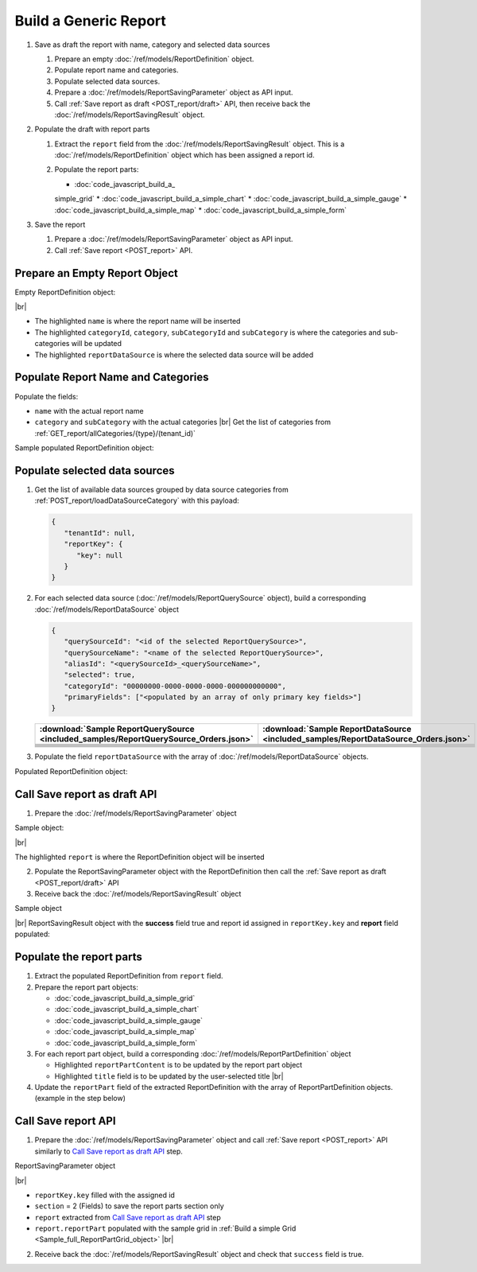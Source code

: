 =========================================================
Build a Generic Report
=========================================================

#. Save as draft the report with name, category and selected data sources

   #. Prepare an empty :doc:`/ref/models/ReportDefinition` object.
   #. Populate report name and categories.
   #. Populate selected data sources.
   #. Prepare a :doc:`/ref/models/ReportSavingParameter` object as API input.
   #. Call :ref:`Save report as draft <POST_report/draft>` API, then receive back the :doc:`/ref/models/ReportSavingResult` object.
#. Populate the draft with report parts

   #. Extract the ``report`` field from the :doc:`/ref/models/ReportSavingResult` object. This is a :doc:`/ref/models/ReportDefinition` object which has been assigned a report id.
   #. Populate the report parts:

      *  :doc:`code_javascript_build_a_
      simple_grid`
      *  :doc:`code_javascript_build_a_simple_chart`
      *  :doc:`code_javascript_build_a_simple_gauge`
      *  :doc:`code_javascript_build_a_simple_map`
      *  :doc:`code_javascript_build_a_simple_form`
#. Save the report

   #. Prepare a :doc:`/ref/models/ReportSavingParameter` object as API input.
   #. Call :ref:`Save report <POST_report>` API.

Prepare an Empty Report Object
------------------------------

.. container:: toggle

   .. container:: header

      Empty ReportDefinition object:

   |br|
   
   *  The highlighted ``name``  is where the report name will be inserted
   *  The highlighted ``categoryId``, ``category``, ``subCategoryId`` and ``subCategory``  is where the categories and sub-categories will be updated
   *  The highlighted ``reportDataSource``  is where the selected data source will be added

   .. code-block:: json
      :linenos:
      :emphasize-lines: 2,8-21,22

      {
         "name": "",
         "type": 0,
         "previewRecord": 10,
         "advancedMode": true,
         "allowNulls": false,
         "isDistinct": false,
         "categoryId": null,
         "category": {
            "id": null,
            "name": "",
            "type": 0,
            "tenantId": null
         },
         "subCategory": {
            "id": null,
            "name": "",
            "type": 0,
            "tenantId": null
         },
         "subCategoryId": null,
         "reportDataSource": [],
         "reportRelationship": [],
         "reportFilter": {
            "logic": "",
            "visible": true,
            "filterFields": [],
            "id": null,
            "reportId": null
         },
         "reportPart": [],
         "header": {
            "visible": false,
            "items": [
               {
                  "type": "image",
                  "label": "Image",
                  "id": "formatDetails_57",
                  "positionX": 0,
                  "positionY": 0,
                  "width": 6,
                  "height": 6,
                  "name": "Logo Image",
                  "value": "",
                  "font": {
                     "family": "Roboto",
                     "size": 14,
                     "bold": false,
                     "italic": false,
                     "underline": false,
                     "color": "#000",
                     "backgroundColor": "#fff"
                  },
                  "color": "#000",
                  "imageUrl": "http://",
                  "dashStyle": "solid",
                  "thickness": 1
               },
               {
                  "type": "text",
                  "label": "Text",
                  "id": "formatDetails_58",
                  "positionX": 20,
                  "positionY": 0,
                  "width": 12,
                  "height": 2,
                  "name": "Report Name",
                  "value": "{reportName}",
                  "font": {
                     "family": "Roboto",
                     "size": 14,
                     "bold": false,
                     "italic": false,
                     "underline": false,
                     "color": "#000",
                     "backgroundColor": "#fff"
                  },
                  "color": "#000",
                  "dashStyle": "solid",
                  "thickness": 1
               },
               {
                  "type": "thinHorizontalRule",
                  "label": "Horizontal Rule",
                  "id": "formatDetails_59",
                  "positionX": 20,
                  "positionY": 4,
                  "width": 12,
                  "height": 1,
                  "name": "Upper Separator Line",
                  "value": "{horizontalRule}",
                  "font": {
                     "family": "Roboto",
                     "size": 14,
                     "bold": false,
                     "italic": false,
                     "underline": false,
                     "color": "#000",
                     "backgroundColor": "#fff"
                  },
                  "color": "#000",
                  "dashStyle": "solid",
                  "thickness": 2
               },
               {
                  "type": "text",
                  "label": "Text",
                  "id": "formatDetails_60",
                  "positionX": 20,
                  "positionY": 5,
                  "width": 6,
                  "height": 2,
                  "name": "Report Generated",
                  "value": "Report Generated:",
                  "font": {
                     "family": "Roboto",
                     "size": 14,
                     "bold": false,
                     "italic": false,
                     "underline": false,
                     "color": "#000",
                     "backgroundColor": "#fff"
                  },
                  "color": "#000",
                  "dashStyle": "solid",
                  "thickness": 1
               },
               {
                  "type": "text",
                  "label": "Text",
                  "id": "formatDetails_61",
                  "positionX": 20,
                  "positionY": 7,
                  "width": 6,
                  "height": 2,
                  "name": "User",
                  "value": "User:",
                  "font": {
                     "family": "Roboto",
                     "size": 14,
                     "bold": false,
                     "italic": false,
                     "underline": false,
                     "color": "#000",
                     "backgroundColor": "#fff"
                  },
                  "color": "#000",
                  "dashStyle": "solid",
                  "thickness": 1
               },
               {
                  "type": "text",
                  "label": "Text",
                  "id": "formatDetails_62",
                  "positionX": 20,
                  "positionY": 9,
                  "width": 6,
                  "height": 2,
                  "name": "Tenant",
                  "value": "Tenant:",
                  "font": {
                     "family": "Roboto",
                     "size": 14,
                     "bold": false,
                     "italic": false,
                     "underline": false,
                     "color": "#000",
                     "backgroundColor": "#fff"
                  },
                  "color": "#000",
                  "dashStyle": "solid",
                  "thickness": 1
               },
               {
                  "type": "dateTime",
                  "label": "Date Time",
                  "id": "formatDetails_63",
                  "positionX": 26,
                  "positionY": 5,
                  "width": 6,
                  "height": 2,
                  "name": "Current Date Time",
                  "value": "{currentDateTime}",
                  "font": {
                     "family": "Roboto",
                     "size": 14,
                     "bold": false,
                     "italic": false,
                     "underline": false,
                     "color": "#000",
                     "backgroundColor": "#fff"
                  },
                  "color": "#000",
                  "dashStyle": "solid",
                  "thickness": 1
               },
               {
                  "type": "text",
                  "label": "Text",
                  "id": "formatDetails_64",
                  "positionX": 26,
                  "positionY": 7,
                  "width": 6,
                  "height": 2,
                  "name": "Current User Name",
                  "value": "{currentUserName}",
                  "font": {
                     "family": "Roboto",
                     "size": 14,
                     "bold": false,
                     "italic": false,
                     "underline": false,
                     "color": "#000",
                     "backgroundColor": "#fff"
                  },
                  "color": "#000",
                  "dashStyle": "solid",
                  "thickness": 1
               },
               {
                  "type": "text",
                  "label": "Text",
                  "id": "formatDetails_65",
                  "positionX": 26,
                  "positionY": 9,
                  "width": 6,
                  "height": 2,
                  "name": "Tenant Name",
                  "value": "{tenantName}",
                  "font": {
                     "family": "Roboto",
                     "size": 14,
                     "bold": false,
                     "italic": false,
                     "underline": false,
                     "color": "#000",
                     "backgroundColor": "#fff"
                  },
                  "color": "#000",
                  "dashStyle": "solid",
                  "thickness": 1
               },
               {
                  "type": "horizontalRule",
                  "label": "Horizontal Rule",
                  "id": "formatDetails_66",
                  "positionX": 0,
                  "positionY": 11,
                  "width": 32,
                  "height": 1,
                  "name": "Lower Separator Line",
                  "value": "{horizontalRule}",
                  "font": {
                     "family": "Roboto",
                     "size": 14,
                     "bold": false,
                     "italic": false,
                     "underline": false,
                     "color": "#000",
                     "backgroundColor": "#fff"
                  },
                  "color": "#000",
                  "dashStyle": "solid",
                  "thickness": 4
               }
            ]
         },
         "footer": {
            "visible": false,
            "items": [
               {
                  "type": "horizontalRule",
                  "label": "Horizontal Rule",
                  "id": "formatDetails_67",
                  "positionX": 0,
                  "positionY": 0,
                  "width": 32,
                  "height": 1,
                  "name": "Separator Line",
                  "value": "{horizontalRule}",
                  "font": {
                     "family": "Roboto",
                     "size": 14,
                     "bold": false,
                     "italic": false,
                     "underline": false,
                     "color": "#000",
                     "backgroundColor": "#fff"
                  },
                  "color": "#000",
                  "dashStyle": "solid",
                  "thickness": 4
               },
               {
                  "type": "text",
                  "label": "Text",
                  "id": "formatDetails_68",
                  "positionX": 0,
                  "positionY": 1,
                  "width": 10,
                  "height": 2,
                  "name": "Footer Text",
                  "value": "Footer Text",
                  "font": {
                     "family": "Roboto",
                     "size": 14,
                     "bold": false,
                     "italic": false,
                     "underline": false,
                     "color": "#000",
                     "backgroundColor": "#fff"
                  },
                  "color": "#000",
                  "dashStyle": "solid",
                  "thickness": 1
               },
               {
                  "type": "text",
                  "label": "Text",
                  "id": "formatDetails_69",
                  "positionX": 20,
                  "positionY": 1,
                  "width": 4,
                  "height": 2,
                  "name": "Page",
                  "value": "Page",
                  "font": {
                     "family": "Roboto",
                     "size": 14,
                     "bold": false,
                     "italic": false,
                     "underline": false,
                     "color": "#000",
                     "backgroundColor": "#fff"
                  },
                  "color": "#000",
                  "dashStyle": "solid",
                  "thickness": 1
               },
               {
                  "type": "pageNumber",
                  "label": "Page Number",
                  "id": "formatDetails_70",
                  "positionX": 24,
                  "positionY": 1,
                  "width": 8,
                  "height": 2,
                  "name": "Page Number",
                  "value": "{pageNumber}",
                  "font": {
                     "family": "Roboto",
                     "size": 14,
                     "bold": false,
                     "italic": false,
                     "underline": false,
                     "color": "#000",
                     "backgroundColor": "#fff"
                  },
                  "color": "#000",
                  "dashStyle": "solid",
                  "thickness": 1
               }
            ]
         },
         "titleDescription": {
            "visible": false,
            "items": [
               {
                  "type": "title",
                  "label": "Title",
                  "id": "formatDetails_71",
                  "name": "Title",
                  "value": "",
                  "font": {
                     "family": "Roboto",
                     "size": 14,
                     "bold": false,
                     "italic": false,
                     "underline": false,
                     "color": "#000",
                     "backgroundColor": "#fff"
                  },
                  "color": "#000",
                  "dashStyle": "solid",
                  "thickness": 1
               },
               {
                  "type": "description",
                  "label": "Description",
                  "id": "formatDetails_72",
                  "name": "Description",
                  "value": "",
                  "font": {
                     "family": "Roboto",
                     "size": 14,
                     "bold": false,
                     "italic": false,
                     "underline": false,
                     "color": "#000",
                     "backgroundColor": "#fff"
                  },
                  "color": "#000",
                  "dashStyle": "solid",
                  "thickness": 1
               }
            ]
         },
         "version": 0,
         "schedules": [],
         "ownerId": "",
         "accesses": [],
         "exportFormatSetting": {
            "orientation": 0,
            "margins": 0,
            "centerOnPage": {
               "horizontally": false,
               "vertically": false
            },
            "pageBreakAfterReportPart": false,
            "marginSettings": [
               {
                  "type": 0,
                  "topValue": 0.75,
                  "bottomValue": 0.75,
                  "leftValue": 0.7,
                  "rightValue": 0.7,
                  "headerValue": 0.3,
                  "footerValue": 0.3
               },
               {
                  "type": 1,
                  "topValue": 0.75,
                  "bottomValue": 0.75,
                  "leftValue": 0.25,
                  "rightValue": 0.25,
                  "headerValue": 0.3,
                  "footerValue": 0.3
               },
               {
                  "type": 2,
                  "topValue": 1,
                  "bottomValue": 1,
                  "leftValue": 1,
                  "rightValue": 1,
                  "headerValue": 0.5,
                  "footerValue": 0.5
               },
               {
                  "type": 3,
                  "topValue": 0.75,
                  "bottomValue": 0.75,
                  "leftValue": 0.7,
                  "rightValue": 0.7,
                  "headerValue": 0.3,
                  "footerValue": 0.3
               }
            ]
         },
         "createdById": null,
         "dynamicQuerySourceFields": [],
         "snapToGrid": false,
         "excludedRelationships": null
      }

Populate Report Name and Categories
------------------------------------

Populate the fields:

*  ``name`` with the actual report name
*  ``category`` and ``subCategory`` with the actual categories |br|
   Get the list of categories from :ref:`GET_report/allCategories/{type}/(tenant_id)`


.. container:: toggle

   .. container:: header

      Sample populated ReportDefinition object:

   .. code-block:: json
      :emphasize-lines: 2,8-14
      :linenos:

      {
         "name": "Example Report Name",
         "type": 0,
         "previewRecord": 10,
         "advancedMode": true,
         "allowNulls": false,
         "isDistinct": false,
         "categoryId": "0ecf1821-dc37-43dd-8b4c-654961b37038",
         "category": {
            "id": "0ecf1821-dc37-43dd-8b4c-654961b37038",
            "name": "TestCategory",
            "type": 0,
            "tenantId": null
         },
         "subCategory": {
            "id": null,
            "name": "",
            "type": 0,
            "tenantId": null
         },
         "subCategoryId": null,
         "reportDataSource": [],
         "reportRelationship": [],
         "reportFilter": {
            "logic": "",
            "visible": true,
            "filterFields": [],
            "id": null,
            "reportId": null
         },
         "reportPart": [],
         "remaining_fields": "are omitted"
      }

Populate selected data sources
------------------------------

#. Get the list of available data sources grouped by data source categories from :ref:`POST_report/loadDataSourceCategory` with this payload:

   .. code-block:: json

      {
         "tenantId": null,
         "reportKey": {
            "key": null
         }
      }

#. For each selected data source (:doc:`/ref/models/ReportQuerySource` object), build a corresponding :doc:`/ref/models/ReportDataSource` object

   .. code-block:: json

      {
         "querySourceId": "<id of the selected ReportQuerySource>",
         "querySourceName": "<name of the selected ReportQuerySource>",
         "aliasId": "<querySourceId>_<querySourceName>",
         "selected": true,
         "categoryId": "00000000-0000-0000-0000-000000000000",
         "primaryFields": ["<populated by an array of only primary key fields>"]
      }

   .. list-table::
      :header-rows: 1

      * - :download:`Sample ReportQuerySource <included_samples/ReportQuerySource_Orders.json>`
        - :download:`Sample ReportDataSource  <included_samples/ReportDataSource_Orders.json>`
      * - .. literalinclude:: included_samples/ReportQuerySource_Orders.json
             :lines: 1-3
        - .. literalinclude:: included_samples/ReportDataSource_Orders.json
              :lines: 1-4
      * - .. literalinclude:: included_samples/ReportQuerySource_Orders.json
             :lines: 6
        - .. literalinclude:: included_samples/ReportDataSource_Orders.json
              :lines: 5
      * -
        - .. literalinclude:: included_samples/ReportDataSource_Orders.json
              :lines: 6
      * - .. literalinclude:: included_samples/ReportQuerySource_Orders.json
             :lines: 12
        - .. literalinclude:: included_samples/ReportDataSource_Orders.json
              :lines: 7
      * - .. literalinclude:: included_samples/ReportQuerySource_Orders.json
             :lines: 197-242
        - .. literalinclude:: included_samples/ReportDataSource_Orders.json
              :lines: 8-53
      * - .. literalinclude:: included_samples/ReportQuerySource_Orders.json
             :lines: 657-
        - .. literalinclude:: included_samples/ReportDataSource_Orders.json
              :lines: 54-

#. Populate the field ``reportDataSource`` with the array of :doc:`/ref/models/ReportDataSource` objects. 

.. container:: toggle

   .. container:: header

       Populated ReportDefinition object:

   .. code-block:: json
      :linenos:
      :emphasize-lines: 22-78

      {
         "name": "Example Report Name",
         "type": 0,
         "previewRecord": 10,
         "advancedMode": true,
         "allowNulls": false,
         "isDistinct": false,
         "categoryId": "0ecf1821-dc37-43dd-8b4c-654961b37038",
         "category": {
            "id": "0ecf1821-dc37-43dd-8b4c-654961b37038",
            "name": "TestCategory",
            "type": 0,
            "tenantId": null
         },
         "subCategory": {
            "id": null,
            "name": "",
            "type": 0,
            "tenantId": null
         },
         "subCategoryId": null,
         "reportDataSource": [
            {
               "querySourceId": "af773c7b-878e-461b-9345-27ee6592db1a",
               "querySourceName": "Orders",
               "aliasId": "af773c7b-878e-461b-9345-27ee6592db1a_Orders",
               "selected": true,
               "categoryId": "00000000-0000-0000-0000-000000000000",
               "primaryFields": [
                  {
                     "name": "OrderID",
                     "alias": "",
                     "dataType": "int",
                     "izendaDataType": "Numeric",
                     "allowDistinct": false,
                     "visible": true,
                     "filterable": true,
                     "querySourceId": "00000000-0000-0000-0000-000000000000",
                     "parentId": null,
                     "expressionFields": [],
                     "filteredValue": "",
                     "type": 0,
                     "groupPosition": 0,
                     "position": 0,
                     "extendedProperties": "{\"PrimaryKey\":true}",
                     "physicalChange": 0,
                     "approval": 0,
                     "existed": false,
                     "matchedTenant": false,
                     "functionName": null,
                     "expression": null,
                     "fullName": null,
                     "calculatedTree": null,
                     "reportId": null,
                     "originalName": "OrderID",
                     "originalId": "00000000-0000-0000-0000-000000000000",
                     "isParameter": false,
                     "isCalculated": false,
                     "hasAggregatedFunction": false,
                     "querySource": null,
                     "querySourceName": null,
                     "categoryName": null,
                     "inaccessible": false,
                     "originalAlias": null,
                     "fullPath": null,
                     "id": "b648344c-526e-4984-bfc3-7be462b800fe",
                     "state": 0,
                     "deleted": false,
                     "inserted": true,
                     "version": null,
                     "created": null,
                     "createdBy": null,
                     "modified": "0001-01-01T00:00:00.0000000+07:00",
                     "modifiedBy": null
                  }
               ]
            }
         ],
         "reportRelationship": [],
         "reportFilter": {
            "logic": "",
            "visible": true,
            "filterFields": [],
            "id": null,
            "reportId": null
         },
         "reportPart": [],
         "remaining_fields": "are omitted"
      }

Call Save report as draft API
------------------------------

1. Prepare the :doc:`/ref/models/ReportSavingParameter` object

.. container:: toggle

   .. container:: header

      Sample object:

   |br|
   
   The highlighted ``report``  is where the ReportDefinition object will be inserted

   .. code-block:: json
      :linenos:
      :emphasize-lines: 10

      {
         "reportKey": {
            "key": null,
            "modified": null,
            "tenantId": null
         },
         "section": 0,
         "saveAs": false,
         "ignoreCheckChange": false,
         "report": {},
         "expandedLevel": 0
      }

2. Populate the ReportSavingParameter object with the ReportDefinition then call the :ref:`Save report as draft <POST_report/draft>` API
3. Receive back the :doc:`/ref/models/ReportSavingResult` object

.. container:: toggle

   .. container:: header

      Sample object

   |br|
   ReportSavingResult object with the **success** field true and report id assigned in ``reportKey.key`` and **report** field populated:

   .. code-block:: json
      :linenos:
      :emphasize-lines: 3,574

      {
         "reportKey": {
            "key": "796c20b6-d42e-4a46-b143-6d16eecc78ac",
            "tenantId": null
         },
         "report": {
            "inaccessible": false,
            "category": {
               "name": "TestCategory",
               "type": 0,
               "parentId": null,
               "tenantId": null,
               "canDelete": false,
               "editable": false,
               "savable": false,
               "subCategories": [],
               "checked": false,
               "reports": null,
               "dashboards": null,
               "id": "0ecf1821-dc37-43dd-8b4c-654961b37038",
               "state": 0,
               "deleted": false,
               "inserted": true,
               "version": null,
               "created": null,
               "createdBy": "John Doe",
               "modified": null,
               "modifiedBy": null
            },
            "subCategory": {
               "name": "",
               "type": 0,
               "parentId": null,
               "tenantId": null,
               "canDelete": false,
               "editable": false,
               "savable": false,
               "subCategories": [],
               "checked": false,
               "reports": null,
               "dashboards": null,
               "id": null,
               "state": 0,
               "deleted": false,
               "inserted": true,
               "version": null,
               "created": null,
               "createdBy": "John Doe",
               "modified": null,
               "modifiedBy": null
            },
            "reportRelationship": [],
            "reportPart": [],
            "reportFilter": {
               "filterFields": [],
               "logic": "",
               "visible": true,
               "reportId": "796c20b6-d42e-4a46-b143-6d16eecc78ac",
               "id": "96bb6406-621d-4375-8cef-1ae9c31c5ac8",
               "state": 0,
               "deleted": false,
               "inserted": true,
               "version": null,
               "created": null,
               "createdBy": "John Doe",
               "modified": null,
               "modifiedBy": null
            },
            "calculatedFields": [],
            "accesses": [],
            "schedules": [],
            "dynamicQuerySourceFields": [],
            "name": "Example Report Name",
            "reportDataSource": [
               {
                  "reportId": "796c20b6-d42e-4a46-b143-6d16eecc78ac",
                  "querySourceId": "af773c7b-878e-461b-9345-27ee6592db1a",
                  "querySourceCategoryId": null,
                  "connectionId": null,
                  "selected": true,
                  "id": "3067c607-e143-47ed-8ab5-b6c3ad918f75",
                  "state": 1,
                  "deleted": false,
                  "inserted": false,
                  "version": null,
                  "created": null,
                  "createdBy": "John Doe",
                  "modified": null,
                  "modifiedBy": null
               }
            ],
            "type": 0,
            "previewRecord": 10,
            "advancedMode": true,
            "allowNulls": false,
            "isDistinct": false,
            "categoryId": "0ecf1821-dc37-43dd-8b4c-654961b37038",
            "categoryName": null,
            "subCategoryId": null,
            "subCategoryName": null,
            "tenantId": null,
            "tenantName": null,
            "description": "",
            "title": "",
            "lastViewed": null,
            "owner": "John Doe",
            "ownerId": "9fc0f5c2-decf-4d65-9344-c59a1704ea0c",
            "excludedRelationships": null,
            "numberOfView": 0,
            "renderingTime": 0,
            "createdById": "9fc0f5c2-decf-4d65-9344-c59a1704ea0c",
            "modifiedById": "9fc0f5c2-decf-4d65-9344-c59a1704ea0c",
            "snapToGrid": false,
            "usingFields": null,
            "hasDeletedObjects": false,
            "header": {
               "visible": false,
               "items": [
                  {
                     "type": "image",
                     "label": "Image",
                     "id": "formatDetails_57",
                     "positionX": 0,
                     "positionY": 0,
                     "width": 6,
                     "height": 6,
                     "name": "Logo Image",
                     "value": "",
                     "font": {
                        "family": "Roboto",
                        "size": 14,
                        "bold": false,
                        "italic": false,
                        "underline": false,
                        "color": "#000",
                        "backgroundColor": "#fff"
                     },
                     "color": "#000",
                     "imageUrl": "http://",
                     "dashStyle": "solid",
                     "thickness": 1
                  },
                  {
                     "type": "text",
                     "label": "Text",
                     "id": "formatDetails_58",
                     "positionX": 20,
                     "positionY": 0,
                     "width": 12,
                     "height": 2,
                     "name": "Report Name",
                     "value": "{reportName}",
                     "font": {
                        "family": "Roboto",
                        "size": 14,
                        "bold": false,
                        "italic": false,
                        "underline": false,
                        "color": "#000",
                        "backgroundColor": "#fff"
                     },
                     "color": "#000",
                     "dashStyle": "solid",
                     "thickness": 1
                  },
                  {
                     "type": "thinHorizontalRule",
                     "label": "Horizontal Rule",
                     "id": "formatDetails_59",
                     "positionX": 20,
                     "positionY": 4,
                     "width": 12,
                     "height": 1,
                     "name": "Upper Separator Line",
                     "value": "{horizontalRule}",
                     "font": {
                        "family": "Roboto",
                        "size": 14,
                        "bold": false,
                        "italic": false,
                        "underline": false,
                        "color": "#000",
                        "backgroundColor": "#fff"
                     },
                     "color": "#000",
                     "dashStyle": "solid",
                     "thickness": 2
                  },
                  {
                     "type": "text",
                     "label": "Text",
                     "id": "formatDetails_60",
                     "positionX": 20,
                     "positionY": 5,
                     "width": 6,
                     "height": 2,
                     "name": "Report Generated",
                     "value": "Report Generated:",
                     "font": {
                        "family": "Roboto",
                        "size": 14,
                        "bold": false,
                        "italic": false,
                        "underline": false,
                        "color": "#000",
                        "backgroundColor": "#fff"
                     },
                     "color": "#000",
                     "dashStyle": "solid",
                     "thickness": 1
                  },
                  {
                     "type": "text",
                     "label": "Text",
                     "id": "formatDetails_61",
                     "positionX": 20,
                     "positionY": 7,
                     "width": 6,
                     "height": 2,
                     "name": "User",
                     "value": "User:",
                     "font": {
                        "family": "Roboto",
                        "size": 14,
                        "bold": false,
                        "italic": false,
                        "underline": false,
                        "color": "#000",
                        "backgroundColor": "#fff"
                     },
                     "color": "#000",
                     "dashStyle": "solid",
                     "thickness": 1
                  },
                  {
                     "type": "text",
                     "label": "Text",
                     "id": "formatDetails_62",
                     "positionX": 20,
                     "positionY": 9,
                     "width": 6,
                     "height": 2,
                     "name": "Tenant",
                     "value": "Tenant:",
                     "font": {
                        "family": "Roboto",
                        "size": 14,
                        "bold": false,
                        "italic": false,
                        "underline": false,
                        "color": "#000",
                        "backgroundColor": "#fff"
                     },
                     "color": "#000",
                     "dashStyle": "solid",
                     "thickness": 1
                  },
                  {
                     "type": "dateTime",
                     "label": "Date Time",
                     "id": "formatDetails_63",
                     "positionX": 26,
                     "positionY": 5,
                     "width": 6,
                     "height": 2,
                     "name": "Current Date Time",
                     "value": "{currentDateTime}",
                     "font": {
                        "family": "Roboto",
                        "size": 14,
                        "bold": false,
                        "italic": false,
                        "underline": false,
                        "color": "#000",
                        "backgroundColor": "#fff"
                     },
                     "color": "#000",
                     "dashStyle": "solid",
                     "thickness": 1
                  },
                  {
                     "type": "text",
                     "label": "Text",
                     "id": "formatDetails_64",
                     "positionX": 26,
                     "positionY": 7,
                     "width": 6,
                     "height": 2,
                     "name": "Current User Name",
                     "value": "{currentUserName}",
                     "font": {
                        "family": "Roboto",
                        "size": 14,
                        "bold": false,
                        "italic": false,
                        "underline": false,
                        "color": "#000",
                        "backgroundColor": "#fff"
                     },
                     "color": "#000",
                     "dashStyle": "solid",
                     "thickness": 1
                  },
                  {
                     "type": "text",
                     "label": "Text",
                     "id": "formatDetails_65",
                     "positionX": 26,
                     "positionY": 9,
                     "width": 6,
                     "height": 2,
                     "name": "Tenant Name",
                     "value": "{tenantName}",
                     "font": {
                        "family": "Roboto",
                        "size": 14,
                        "bold": false,
                        "italic": false,
                        "underline": false,
                        "color": "#000",
                        "backgroundColor": "#fff"
                     },
                     "color": "#000",
                     "dashStyle": "solid",
                     "thickness": 1
                  },
                  {
                     "type": "horizontalRule",
                     "label": "Horizontal Rule",
                     "id": "formatDetails_66",
                     "positionX": 0,
                     "positionY": 11,
                     "width": 32,
                     "height": 1,
                     "name": "Lower Separator Line",
                     "value": "{horizontalRule}",
                     "font": {
                        "family": "Roboto",
                        "size": 14,
                        "bold": false,
                        "italic": false,
                        "underline": false,
                        "color": "#000",
                        "backgroundColor": "#fff"
                     },
                     "color": "#000",
                     "dashStyle": "solid",
                     "thickness": 4
                  }
               ]
            },
            "footer": {
               "visible": false,
               "items": [
                  {
                     "type": "horizontalRule",
                     "label": "Horizontal Rule",
                     "id": "formatDetails_67",
                     "positionX": 0,
                     "positionY": 0,
                     "width": 32,
                     "height": 1,
                     "name": "Separator Line",
                     "value": "{horizontalRule}",
                     "font": {
                        "family": "Roboto",
                        "size": 14,
                        "bold": false,
                        "italic": false,
                        "underline": false,
                        "color": "#000",
                        "backgroundColor": "#fff"
                     },
                     "color": "#000",
                     "dashStyle": "solid",
                     "thickness": 4
                  },
                  {
                     "type": "text",
                     "label": "Text",
                     "id": "formatDetails_68",
                     "positionX": 0,
                     "positionY": 1,
                     "width": 10,
                     "height": 2,
                     "name": "Footer Text",
                     "value": "Footer Text",
                     "font": {
                        "family": "Roboto",
                        "size": 14,
                        "bold": false,
                        "italic": false,
                        "underline": false,
                        "color": "#000",
                        "backgroundColor": "#fff"
                     },
                     "color": "#000",
                     "dashStyle": "solid",
                     "thickness": 1
                  },
                  {
                     "type": "text",
                     "label": "Text",
                     "id": "formatDetails_69",
                     "positionX": 20,
                     "positionY": 1,
                     "width": 4,
                     "height": 2,
                     "name": "Page",
                     "value": "Page",
                     "font": {
                        "family": "Roboto",
                        "size": 14,
                        "bold": false,
                        "italic": false,
                        "underline": false,
                        "color": "#000",
                        "backgroundColor": "#fff"
                     },
                     "color": "#000",
                     "dashStyle": "solid",
                     "thickness": 1
                  },
                  {
                     "type": "pageNumber",
                     "label": "Page Number",
                     "id": "formatDetails_70",
                     "positionX": 24,
                     "positionY": 1,
                     "width": 8,
                     "height": 2,
                     "name": "Page Number",
                     "value": "{pageNumber}",
                     "font": {
                        "family": "Roboto",
                        "size": 14,
                        "bold": false,
                        "italic": false,
                        "underline": false,
                        "color": "#000",
                        "backgroundColor": "#fff"
                     },
                     "color": "#000",
                     "dashStyle": "solid",
                     "thickness": 1
                  }
               ]
            },
            "titleDescription": {
               "visible": false,
               "items": [
                  {
                     "type": "title",
                     "label": "Title",
                     "id": "formatDetails_71",
                     "name": "Title",
                     "value": "",
                     "font": {
                        "family": "Roboto",
                        "size": 14,
                        "bold": false,
                        "italic": false,
                        "underline": false,
                        "color": "#000",
                        "backgroundColor": "#fff"
                     },
                     "color": "#000",
                     "dashStyle": "solid",
                     "thickness": 1
                  },
                  {
                     "type": "description",
                     "label": "Description",
                     "id": "formatDetails_72",
                     "name": "Description",
                     "value": "",
                     "font": {
                        "family": "Roboto",
                        "size": 14,
                        "bold": false,
                        "italic": false,
                        "underline": false,
                        "color": "#000",
                        "backgroundColor": "#fff"
                     },
                     "color": "#000",
                     "dashStyle": "solid",
                     "thickness": 1
                  }
               ]
            },
            "sourceId": null,
            "checked": false,
            "copyDashboard": false,
            "exportFormatSetting": {
               "orientation": 0,
               "margins": 0,
               "centerOnPage": {
                  "horizontally": false,
                  "vertically": false
               },
               "pageBreakAfterReportPart": false,
               "marginSettings": [
                  {
                     "type": 3,
                     "topValue": 0.75,
                     "bottomValue": 0.75,
                     "leftValue": 0.7,
                     "rightValue": 0.7,
                     "headerValue": 0.3,
                     "footerValue": 0.3
                  },
                  {
                     "type": 0,
                     "topValue": 0.75,
                     "bottomValue": 0.75,
                     "leftValue": 0.7,
                     "rightValue": 0.7,
                     "headerValue": 0.3,
                     "footerValue": 0.3
                  },
                  {
                     "type": 1,
                     "topValue": 0.75,
                     "bottomValue": 0.75,
                     "leftValue": 0.25,
                     "rightValue": 0.25,
                     "headerValue": 0.3,
                     "footerValue": 0.3
                  },
                  {
                     "type": 2,
                     "topValue": 1,
                     "bottomValue": 1,
                     "leftValue": 1,
                     "rightValue": 1,
                     "headerValue": 0.5,
                     "footerValue": 0.5
                  }
               ]
            },
            "deletable": false,
            "editable": false,
            "movable": false,
            "copyable": false,
            "accessPriority": 0,
            "active": false,
            "id": "796c20b6-d42e-4a46-b143-6d16eecc78ac",
            "state": 1,
            "deleted": false,
            "inserted": false,
            "version": 0,
            "created": null,
            "createdBy": "John Doe",
            "modified": null,
            "modifiedBy": "John Doe"
         },
         "success": true,
         "messages": null,
         "data": null
      }

.. _Populate_the_report_parts:

Populate the report parts
-------------------------------------

#. Extract the populated ReportDefinition from ``report`` field.
#. Prepare the report part objects:

   *  :doc:`code_javascript_build_a_simple_grid`
   *  :doc:`code_javascript_build_a_simple_chart`
   *  :doc:`code_javascript_build_a_simple_gauge`
   *  :doc:`code_javascript_build_a_simple_map`
   *  :doc:`code_javascript_build_a_simple_form`
#. For each report part object, build a corresponding :doc:`/ref/models/ReportPartDefinition` object

   *  Highlighted ``reportPartContent`` is to be updated by the report part object 
   *  Highlighted ``title`` field is to be updated by the user-selected title |br|

   .. code-block:: json
      :linenos:
      :emphasize-lines: 2,7

      {
         "reportPartContent": {},
         "width": 12,
         "height": 4,
         "positionY": 0,
         "positionX": 0,
         "title": "Grid"
      }

#. Update the ``reportPart`` field of the extracted ReportDefinition  with the array of ReportPartDefinition objects. (example in the step below)

Call Save report API
------------------------------

1. Prepare the :doc:`/ref/models/ReportSavingParameter` object and call :ref:`Save report <POST_report>` API similarly to `Call Save report as draft API`_ step.

.. container:: toggle

   .. container:: header

      ReportSavingParameter object

   |br|

   *  ``reportKey.key`` filled with the assigned id
   *  ``section`` = 2 (Fields) to save the report parts section only
   *  ``report`` extracted from `Call Save report as draft API`_ step
   *  ``report.reportPart`` populated with the sample grid in :ref:`Build a simple Grid <Sample_full_ReportPartGrid_object>` |br|

   .. code-block:: json
      :linenos:
      :emphasize-lines: 3, 7, 10, 57

      {
         "reportKey": {
            "key": "796c20b6-d42e-4a46-b143-6d16eecc78ac",
            "modified": null,
            "tenantId": null
         },
         "section": 2,
         "saveAs": false,
         "ignoreCheckChange": false,
         "report": {
            "inaccessible": false,
            "category": {
               "name": "TestCategory",
               "type": 0,
               "parentId": null,
               "tenantId": null,
               "canDelete": false,
               "editable": false,
               "savable": false,
               "subCategories": [],
               "checked": false,
               "reports": null,
               "dashboards": null,
               "id": "0ecf1821-dc37-43dd-8b4c-654961b37038",
               "state": 0,
               "deleted": false,
               "inserted": true,
               "version": null,
               "created": null,
               "createdBy": "John Doe",
               "modified": null,
               "modifiedBy": null
            },
            "subCategory": {
               "name": "",
               "type": 0,
               "parentId": null,
               "tenantId": null,
               "canDelete": false,
               "editable": false,
               "savable": false,
               "subCategories": [],
               "checked": false,
               "reports": null,
               "dashboards": null,
               "id": null,
               "state": 0,
               "deleted": false,
               "inserted": true,
               "version": null,
               "created": null,
               "createdBy": "John Doe",
               "modified": null,
               "modifiedBy": null
            },
            "reportRelationship": [],
            "reportPart": [
               {
                  "reportPartContent": {
                     "type": 3,
                     "columns": {
                        "elements": [
                           {
                              "name": "OrderID",
                              "position": 1,
                              "field": {
                                 "fieldId": "b648344c-526e-4984-bfc3-7be462b800fe",
                                 "fieldName": "OrderID",
                                 "fieldNameAlias": "OID",
                                 "dataFieldType": "Numeric",
                                 "querySourceId": "af773c7b-878e-461b-9345-27ee6592db1a",
                                 "querySourceType": "Table",
                                 "sourceAlias": "Orders",
                                 "schemaName": "dbo",
                                 "querySourceName": "Orders",
                                 "databaseName": "test",
                                 "visible": true,
                                 "relationshipId": null,
                                 "calculatedTree": null,
                                 "isCalculated": false,
                                 "hasAggregatedFunction": false
                              },
                              "properties": {
                                 "fieldItemVisible": true,
                                 "dataFormattings": {
                                    "function": "",
                                    "functionInfo": {},
                                    "format": {},
                                    "font": {
                                       "family": "Roboto",
                                       "size": 14,
                                       "bold": false,
                                       "italic": false,
                                       "underline": false,
                                       "color": "",
                                       "backgroundColor": ""
                                    },
                                    "width": {
                                       "value": null
                                    },
                                    "alignment": "alignLeft",
                                    "sort": "ASC",
                                    "color": {
                                       "textColor": {
                                          "rangePercent": null,
                                          "rangeValue": null,
                                          "value": null
                                       },
                                       "cellColor": {
                                          "rangePercent": null,
                                          "rangeValue": null,
                                          "value": null
                                       }
                                    },
                                    "alternativeText": {
                                       "rangePercent": null,
                                       "rangeValue": null,
                                       "value": null
                                    },
                                    "customURL": {
                                       "url": "",
                                       "option": "LINK_NEW_WINDOW"
                                    },
                                    "embeddedJavascript": {
                                       "script": ""
                                    },
                                    "subTotal": {
                                       "label": "",
                                       "function": "",
                                       "expression": "",
                                       "dataType": "",
                                       "format": {},
                                       "previewResult": ""
                                    },
                                    "grandTotal": {
                                       "label": "",
                                       "function": "",
                                       "expression": "",
                                       "dataType": "",
                                       "format": {},
                                       "previewResult": ""
                                    }
                                 },
                                 "headerFormating": {
                                    "font": {
                                       "family": null,
                                       "size": null,
                                       "bold": null,
                                       "italic": null,
                                       "underline": null,
                                       "color": null,
                                       "backgroundColor": null
                                    },
                                    "alignment": null,
                                    "wordWrap": null,
                                    "columnGroup": ""
                                 },
                                 "drillDown": {
                                    "subReport": {
                                       "selectedReport": null,
                                       "style": null,
                                       "reportPartUsed": null,
                                       "reportFilter": true,
                                       "mappingFields": [],
                                       "selectedIconValue": {
                                          "icon": null,
                                          "value": null
                                       },
                                       "viewSettingByLink": null
                                    }
                                 },
                                 "otherProps": {}
                              },
                              "isDeleted": false,
                              "isSelected": false,
                              "offset": {}
                           }
                        ],
                        "name": "columns"
                     },
                     "rows": {
                        "elements": [],
                        "name": "rows"
                     },
                     "values": {
                        "elements": [],
                        "name": "values"
                     },
                     "separators": {
                        "elements": [],
                        "name": "separators"
                     },
                     "properties": {
                        "generalInfo": {
                           "gridStyle": "Vertical",
                           "separatorStyle": "Comma"
                        },
                        "table": {
                           "border": {
                              "top": {},
                              "right": {},
                              "bottom": {},
                              "midVer": {},
                              "left": {},
                              "midHor": {}
                           },
                           "backgroundColor": "#fff"
                        },
                        "columns": {
                           "width": {
                              "value": 150
                           },
                           "alterBackgroundColor": false
                        },
                        "rows": {
                           "alterBackgroundColor": false
                        },
                        "headers": {
                           "font": {
                              "family": "Roboto",
                              "size": 14,
                              "bold": true,
                              "italic": false,
                              "underline": false,
                              "backgroundColor": "#E4E4E4"
                           },
                           "alignment": "left",
                           "wordWrap": false,
                           "removeHeaderForExport": false
                        },
                        "grouping": {
                           "useSeparator": true
                        },
                        "view": {
                           "dataRefreshInterval": {
                              "enable": false,
                              "updateInterval": 0,
                              "isAll": true,
                              "latestRecord": 0
                           },
                           "usePagination": true,
                           "pivotColumnsPerExportedPage": "",
                           "pageSize": 10
                        },
                        "printing": {
                           "usePageBreakAfterSeparator": false
                        }
                     },
                     "settings": {},
                     "title": {
                        "text": "",
                        "properties": {},
                        "settings": {
                           "font": {
                              "family": "",
                              "size": 14,
                              "bold": true,
                              "italic": false,
                              "underline": false,
                              "color": "",
                              "highlightColor": ""
                           },
                           "alignment": {
                              "alignment": ""
                           }
                        },
                        "elements": []
                     },
                     "description": {
                        "text": "",
                        "properties": {},
                        "settings": {
                           "font": {
                              "family": "",
                              "size": 14,
                              "bold": false,
                              "italic": false,
                              "underline": false,
                              "color": "",
                              "highlightColor": ""
                           },
                           "alignment": {
                              "alignment": ""
                           }
                        },
                        "elements": []
                     }
                  },
                  "width": 0,
                  "height": 0,
                  "positionY": 0,
                  "positionX": 0,
                  "title": "Grid"
               }
            ],
            "reportFilter": {
               "filterFields": [],
               "logic": "",
               "visible": true,
               "reportId": "796c20b6-d42e-4a46-b143-6d16eecc78ac",
               "id": "96bb6406-621d-4375-8cef-1ae9c31c5ac8",
               "state": 0,
               "deleted": false,
               "inserted": true,
               "version": null,
               "created": null,
               "createdBy": "John Doe",
               "modified": null,
               "modifiedBy": null
            },
            "calculatedFields": [],
            "accesses": [],
            "schedules": [],
            "dynamicQuerySourceFields": [],
            "name": "Example Report Name",
            "reportDataSource": [
               {
                  "reportId": "796c20b6-d42e-4a46-b143-6d16eecc78ac",
                  "querySourceId": "af773c7b-878e-461b-9345-27ee6592db1a",
                  "querySourceCategoryId": null,
                  "connectionId": null,
                  "selected": true,
                  "id": "3067c607-e143-47ed-8ab5-b6c3ad918f75",
                  "state": 1,
                  "deleted": false,
                  "inserted": false,
                  "version": null,
                  "created": null,
                  "createdBy": "John Doe",
                  "modified": null,
                  "modifiedBy": null
               }
            ],
            "type": 0,
            "previewRecord": 10,
            "advancedMode": true,
            "allowNulls": false,
            "isDistinct": false,
            "categoryId": "0ecf1821-dc37-43dd-8b4c-654961b37038",
            "categoryName": null,
            "subCategoryId": null,
            "subCategoryName": null,
            "tenantId": null,
            "tenantName": null,
            "description": "",
            "title": "",
            "lastViewed": null,
            "owner": "John Doe",
            "ownerId": "9fc0f5c2-decf-4d65-9344-c59a1704ea0c",
            "excludedRelationships": null,
            "numberOfView": 0,
            "renderingTime": 0,
            "createdById": "9fc0f5c2-decf-4d65-9344-c59a1704ea0c",
            "modifiedById": "9fc0f5c2-decf-4d65-9344-c59a1704ea0c",
            "snapToGrid": false,
            "usingFields": null,
            "hasDeletedObjects": false,
            "header": {
               "visible": false,
               "items": [
                  {
                     "type": "image",
                     "label": "Image",
                     "id": "formatDetails_57",
                     "positionX": 0,
                     "positionY": 0,
                     "width": 6,
                     "height": 6,
                     "name": "Logo Image",
                     "value": "",
                     "font": {
                        "family": "Roboto",
                        "size": 14,
                        "bold": false,
                        "italic": false,
                        "underline": false,
                        "color": "#000",
                        "backgroundColor": "#fff"
                     },
                     "color": "#000",
                     "imageUrl": "http://",
                     "dashStyle": "solid",
                     "thickness": 1
                  },
                  {
                     "type": "text",
                     "label": "Text",
                     "id": "formatDetails_58",
                     "positionX": 20,
                     "positionY": 0,
                     "width": 12,
                     "height": 2,
                     "name": "Report Name",
                     "value": "{reportName}",
                     "font": {
                        "family": "Roboto",
                        "size": 14,
                        "bold": false,
                        "italic": false,
                        "underline": false,
                        "color": "#000",
                        "backgroundColor": "#fff"
                     },
                     "color": "#000",
                     "dashStyle": "solid",
                     "thickness": 1
                  },
                  {
                     "type": "thinHorizontalRule",
                     "label": "Horizontal Rule",
                     "id": "formatDetails_59",
                     "positionX": 20,
                     "positionY": 4,
                     "width": 12,
                     "height": 1,
                     "name": "Upper Separator Line",
                     "value": "{horizontalRule}",
                     "font": {
                        "family": "Roboto",
                        "size": 14,
                        "bold": false,
                        "italic": false,
                        "underline": false,
                        "color": "#000",
                        "backgroundColor": "#fff"
                     },
                     "color": "#000",
                     "dashStyle": "solid",
                     "thickness": 2
                  },
                  {
                     "type": "text",
                     "label": "Text",
                     "id": "formatDetails_60",
                     "positionX": 20,
                     "positionY": 5,
                     "width": 6,
                     "height": 2,
                     "name": "Report Generated",
                     "value": "Report Generated:",
                     "font": {
                        "family": "Roboto",
                        "size": 14,
                        "bold": false,
                        "italic": false,
                        "underline": false,
                        "color": "#000",
                        "backgroundColor": "#fff"
                     },
                     "color": "#000",
                     "dashStyle": "solid",
                     "thickness": 1
                  },
                  {
                     "type": "text",
                     "label": "Text",
                     "id": "formatDetails_61",
                     "positionX": 20,
                     "positionY": 7,
                     "width": 6,
                     "height": 2,
                     "name": "User",
                     "value": "User:",
                     "font": {
                        "family": "Roboto",
                        "size": 14,
                        "bold": false,
                        "italic": false,
                        "underline": false,
                        "color": "#000",
                        "backgroundColor": "#fff"
                     },
                     "color": "#000",
                     "dashStyle": "solid",
                     "thickness": 1
                  },
                  {
                     "type": "text",
                     "label": "Text",
                     "id": "formatDetails_62",
                     "positionX": 20,
                     "positionY": 9,
                     "width": 6,
                     "height": 2,
                     "name": "Tenant",
                     "value": "Tenant:",
                     "font": {
                        "family": "Roboto",
                        "size": 14,
                        "bold": false,
                        "italic": false,
                        "underline": false,
                        "color": "#000",
                        "backgroundColor": "#fff"
                     },
                     "color": "#000",
                     "dashStyle": "solid",
                     "thickness": 1
                  },
                  {
                     "type": "dateTime",
                     "label": "Date Time",
                     "id": "formatDetails_63",
                     "positionX": 26,
                     "positionY": 5,
                     "width": 6,
                     "height": 2,
                     "name": "Current Date Time",
                     "value": "{currentDateTime}",
                     "font": {
                        "family": "Roboto",
                        "size": 14,
                        "bold": false,
                        "italic": false,
                        "underline": false,
                        "color": "#000",
                        "backgroundColor": "#fff"
                     },
                     "color": "#000",
                     "dashStyle": "solid",
                     "thickness": 1
                  },
                  {
                     "type": "text",
                     "label": "Text",
                     "id": "formatDetails_64",
                     "positionX": 26,
                     "positionY": 7,
                     "width": 6,
                     "height": 2,
                     "name": "Current User Name",
                     "value": "{currentUserName}",
                     "font": {
                        "family": "Roboto",
                        "size": 14,
                        "bold": false,
                        "italic": false,
                        "underline": false,
                        "color": "#000",
                        "backgroundColor": "#fff"
                     },
                     "color": "#000",
                     "dashStyle": "solid",
                     "thickness": 1
                  },
                  {
                     "type": "text",
                     "label": "Text",
                     "id": "formatDetails_65",
                     "positionX": 26,
                     "positionY": 9,
                     "width": 6,
                     "height": 2,
                     "name": "Tenant Name",
                     "value": "{tenantName}",
                     "font": {
                        "family": "Roboto",
                        "size": 14,
                        "bold": false,
                        "italic": false,
                        "underline": false,
                        "color": "#000",
                        "backgroundColor": "#fff"
                     },
                     "color": "#000",
                     "dashStyle": "solid",
                     "thickness": 1
                  },
                  {
                     "type": "horizontalRule",
                     "label": "Horizontal Rule",
                     "id": "formatDetails_66",
                     "positionX": 0,
                     "positionY": 11,
                     "width": 32,
                     "height": 1,
                     "name": "Lower Separator Line",
                     "value": "{horizontalRule}",
                     "font": {
                        "family": "Roboto",
                        "size": 14,
                        "bold": false,
                        "italic": false,
                        "underline": false,
                        "color": "#000",
                        "backgroundColor": "#fff"
                     },
                     "color": "#000",
                     "dashStyle": "solid",
                     "thickness": 4
                  }
               ]
            },
            "footer": {
               "visible": false,
               "items": [
                  {
                     "type": "horizontalRule",
                     "label": "Horizontal Rule",
                     "id": "formatDetails_67",
                     "positionX": 0,
                     "positionY": 0,
                     "width": 32,
                     "height": 1,
                     "name": "Separator Line",
                     "value": "{horizontalRule}",
                     "font": {
                        "family": "Roboto",
                        "size": 14,
                        "bold": false,
                        "italic": false,
                        "underline": false,
                        "color": "#000",
                        "backgroundColor": "#fff"
                     },
                     "color": "#000",
                     "dashStyle": "solid",
                     "thickness": 4
                  },
                  {
                     "type": "text",
                     "label": "Text",
                     "id": "formatDetails_68",
                     "positionX": 0,
                     "positionY": 1,
                     "width": 10,
                     "height": 2,
                     "name": "Footer Text",
                     "value": "Footer Text",
                     "font": {
                        "family": "Roboto",
                        "size": 14,
                        "bold": false,
                        "italic": false,
                        "underline": false,
                        "color": "#000",
                        "backgroundColor": "#fff"
                     },
                     "color": "#000",
                     "dashStyle": "solid",
                     "thickness": 1
                  },
                  {
                     "type": "text",
                     "label": "Text",
                     "id": "formatDetails_69",
                     "positionX": 20,
                     "positionY": 1,
                     "width": 4,
                     "height": 2,
                     "name": "Page",
                     "value": "Page",
                     "font": {
                        "family": "Roboto",
                        "size": 14,
                        "bold": false,
                        "italic": false,
                        "underline": false,
                        "color": "#000",
                        "backgroundColor": "#fff"
                     },
                     "color": "#000",
                     "dashStyle": "solid",
                     "thickness": 1
                  },
                  {
                     "type": "pageNumber",
                     "label": "Page Number",
                     "id": "formatDetails_70",
                     "positionX": 24,
                     "positionY": 1,
                     "width": 8,
                     "height": 2,
                     "name": "Page Number",
                     "value": "{pageNumber}",
                     "font": {
                        "family": "Roboto",
                        "size": 14,
                        "bold": false,
                        "italic": false,
                        "underline": false,
                        "color": "#000",
                        "backgroundColor": "#fff"
                     },
                     "color": "#000",
                     "dashStyle": "solid",
                     "thickness": 1
                  }
               ]
            },
            "titleDescription": {
               "visible": false,
               "items": [
                  {
                     "type": "title",
                     "label": "Title",
                     "id": "formatDetails_71",
                     "name": "Title",
                     "value": "",
                     "font": {
                        "family": "Roboto",
                        "size": 14,
                        "bold": false,
                        "italic": false,
                        "underline": false,
                        "color": "#000",
                        "backgroundColor": "#fff"
                     },
                     "color": "#000",
                     "dashStyle": "solid",
                     "thickness": 1
                  },
                  {
                     "type": "description",
                     "label": "Description",
                     "id": "formatDetails_72",
                     "name": "Description",
                     "value": "",
                     "font": {
                        "family": "Roboto",
                        "size": 14,
                        "bold": false,
                        "italic": false,
                        "underline": false,
                        "color": "#000",
                        "backgroundColor": "#fff"
                     },
                     "color": "#000",
                     "dashStyle": "solid",
                     "thickness": 1
                  }
               ]
            },
            "sourceId": null,
            "checked": false,
            "copyDashboard": false,
            "exportFormatSetting": {
               "orientation": 0,
               "margins": 0,
               "centerOnPage": {
                  "horizontally": false,
                  "vertically": false
               },
               "pageBreakAfterReportPart": false,
               "marginSettings": [
                  {
                     "type": 3,
                     "topValue": 0.75,
                     "bottomValue": 0.75,
                     "leftValue": 0.7,
                     "rightValue": 0.7,
                     "headerValue": 0.3,
                     "footerValue": 0.3
                  },
                  {
                     "type": 0,
                     "topValue": 0.75,
                     "bottomValue": 0.75,
                     "leftValue": 0.7,
                     "rightValue": 0.7,
                     "headerValue": 0.3,
                     "footerValue": 0.3
                  },
                  {
                     "type": 1,
                     "topValue": 0.75,
                     "bottomValue": 0.75,
                     "leftValue": 0.25,
                     "rightValue": 0.25,
                     "headerValue": 0.3,
                     "footerValue": 0.3
                  },
                  {
                     "type": 2,
                     "topValue": 1,
                     "bottomValue": 1,
                     "leftValue": 1,
                     "rightValue": 1,
                     "headerValue": 0.5,
                     "footerValue": 0.5
                  }
               ]
            },
            "deletable": false,
            "editable": false,
            "movable": false,
            "copyable": false,
            "accessPriority": 0,
            "active": false,
            "id": "796c20b6-d42e-4a46-b143-6d16eecc78ac",
            "state": 1,
            "deleted": false,
            "inserted": false,
            "version": 0,
            "created": null,
            "createdBy": "John Doe",
            "modified": null,
            "modifiedBy": "John Doe"
         },
         "expandedLevel": 0
      }

2. Receive back the :doc:`/ref/models/ReportSavingResult` object and check that ``success`` field is true.
